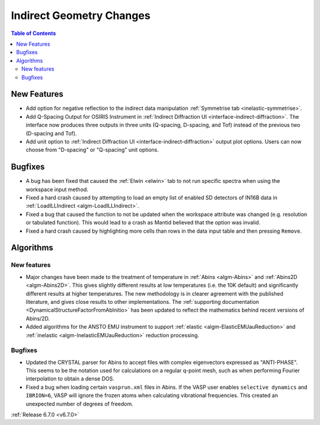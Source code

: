 =========================
Indirect Geometry Changes
=========================

.. contents:: Table of Contents
   :local:

New Features
------------
- Add option for negative reflection to the indirect data manipulation :ref:`Symmetrise tab <inelastic-symmetrise>`.
- Add Q-Spacing Output for OSIRIS Instrument in :ref:`Indirect Diffraction UI <interface-indirect-diffraction>`. The interface now produces three outputs in three units (Q-spacing, D-spacing, and Tof) instead of the previous two (D-spacing and Tof).
- Add unit option to :ref:`Indirect Diffraction UI <interface-indirect-diffraction>` output plot options. Users can now choose from "D-spacing" or "Q-spacing" unit options.


Bugfixes
--------
- A bug has been fixed that caused the :ref:`Elwin <elwin>` tab to not run specific spectra when using the workspace input method.
- Fixed a hard crash caused by attempting to load an empty list of enabled SD detectors of IN16B data in :ref:`LoadILLIndirect <algm-LoadILLIndirect>`.
- Fixed a bug that caused the function to not be updated when the workspace attribute was changed (e.g. resolution or tabulated function). This would lead to a crash as Mantid believed that the option was invalid.
- Fixed a hard crash caused by highlighting more cells than rows in the data input table and then pressing ``Remove``.


Algorithms
----------

New features
############
- Major changes have been made to the treatment of temperature in :ref:`Abins <algm-Abins>` and :ref:`Abins2D <algm-Abins2D>`. This gives slightly different results at low temperatures (i.e. the 10K default) and significantly different results at higher temperatures. The new methodology is in clearer agreement with the published literature, and gives close results to other implementations. The :ref:`supporting documentation <DynamicalStructureFactorFromAbInitio>` has been updated to reflect the mathematics behind recent versions of Abins/2D.
- Added algorithms for the ANSTO EMU instrument to support :ref:`elastic <algm-ElasticEMUauReduction>` and :ref:`inelastic <algm-InelasticEMUauReduction>` reduction processing.

Bugfixes
############
- Updated the CRYSTAL parser for Abins to accept files with complex eigenvectors expressed as "ANTI-PHASE". This seems to be the notation used for calculations on a regular q-point mesh, such as when performing Fourier interpolation to obtain a dense DOS.
- Fixed a bug when loading certain ``vasprun.xml`` files in Abins. If the VASP user enables ``selective dynamics`` and ``IBRION=6``, VASP will ignore the frozen atoms when calculating vibrational frequencies. This created an unexpected number of degrees of freedom.

:ref:`Release 6.7.0 <v6.7.0>`